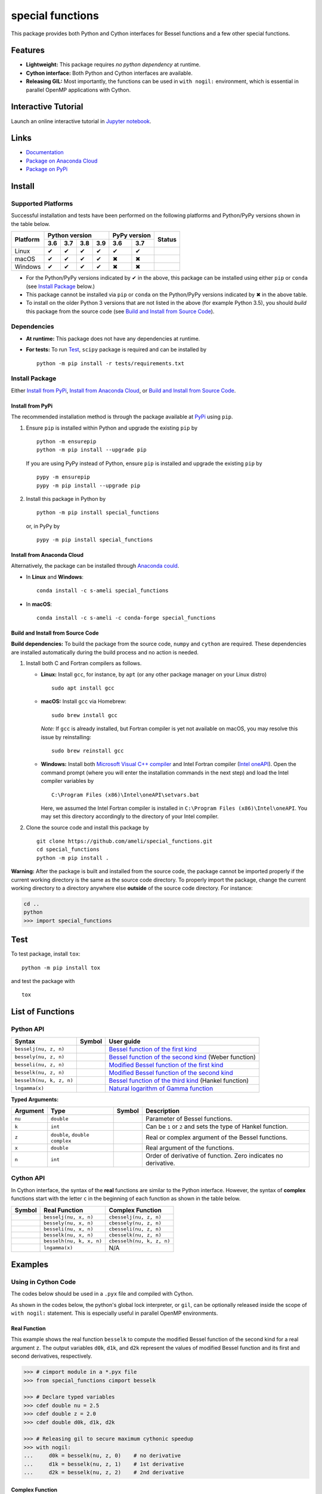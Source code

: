 *****************
special functions
*****************

|licence| |docs|

This package provides both Python and Cython interfaces for Bessel functions and a few other special functions. 

========
Features
========

* **Lightweight:** This package requires *no python dependency* at runtime.
* **Cython interface:** Both Python and Cython interfaces are available.
* **Releasing GIL:** Most importantly, the functions can be used in ``with nogil:`` environment, which is essential in parallel OpenMP applications with Cython.

====================
Interactive Tutorial
====================

|binder|

Launch an online interactive tutorial in `Jupyter notebook <https://mybinder.org/v2/gh/ameli/special_functions/HEAD?filepath=notebooks%2FSpecial%20Functions.ipynb>`_.


=====
Links
=====

* `Documentation <https://ameli.github.io/special_functions/index.html>`_
* `Package on Anaconda Cloud <https://anaconda.org/s-ameli/special_functions>`_
* `Package on PyPi <https://pypi.org/project/special_functions/>`_

=======
Install
=======

-------------------
Supported Platforms
-------------------

Successful installation and tests have been performed on the following platforms and Python/PyPy versions shown in the table below.

.. |y| unicode:: U+2714
.. |n| unicode:: U+2716

+----------+-----+-----+-----+-----+------+-------+-----------------+
| Platform | Python version        | PyPy version | Status          |
+          +-----+-----+-----+-----+------+-------+                 +
|          | 3.6 | 3.7 | 3.8 | 3.9 | 3.6  | 3.7   |                 |
+==========+=====+=====+=====+=====+======+=======+=================+
| Linux    | |y| | |y| | |y| | |y| | |y|  | |y|   | |build-linux|   |
+----------+-----+-----+-----+-----+------+-------+-----------------+
| macOS    | |y| | |y| | |y| | |y| | |n|  | |n|   | |build-macos|   |
+----------+-----+-----+-----+-----+------+-------+-----------------+
| Windows  | |y| | |y| | |y| | |y| | |n|  | |n|   | |build-windows| |
+----------+-----+-----+-----+-----+------+-------+-----------------+

.. |build-linux| image:: https://github.com/ameli/special_functions/workflows/build-linux/badge.svg
   :target: https://github.com/ameli/special_functions/actions?query=workflow%3Abuild-linux 
.. |build-macos| image:: https://github.com/ameli/special_functions/workflows/build-macos/badge.svg
   :target: https://github.com/ameli/special_functions/actions?query=workflow%3Abuild-macos
.. |build-windows| image:: https://github.com/ameli/special_functions/workflows/build-windows/badge.svg
   :target: https://github.com/ameli/special_functions/actions?query=workflow%3Abuild-windows


* For the Python/PyPy versions indicated by |y| in the above, this package can be installed using either ``pip`` or ``conda`` (see `Install Package`_ below.)
* This package cannot be installed via ``pip`` or ``conda`` on the Python/PyPy versions indicated by |n| in the above table.
* To install on the older Python 3 versions that are not listed in the above (for example Python 3.5), you should *build* this package from the source code (see `Build and Install from Source Code`_).


------------
Dependencies
------------

* **At runtime:** This package does not have any dependencies at runtime.
* **For tests:** To run `Test`_, ``scipy`` package is required and can be installed by

  ::

      python -m pip install -r tests/requirements.txt

---------------
Install Package
---------------

Either `Install from PyPi`_, `Install from Anaconda Cloud`_, or `Build and Install from Source Code`_.

.. _Install_PyPi:

~~~~~~~~~~~~~~~~~
Install from PyPi
~~~~~~~~~~~~~~~~~

|pypi| |format| |implementation| |pyversions|

The recommended installation method is through the package available at `PyPi <https://pypi.org/project/special_functions>`_ using ``pip``.

1. Ensure ``pip`` is installed within Python and upgrade the existing ``pip`` by

   ::

       python -m ensurepip
       python -m pip install --upgrade pip

   If you are using PyPy instead of Python, ensure ``pip`` is installed and upgrade the existing ``pip`` by

   ::

       pypy -m ensurepip
       pypy -m pip install --upgrade pip

2. Install this package in Python by
   
   ::
       
       python -m pip install special_functions

   or, in PyPy by

   ::
       
       pypy -m pip install special_functions

.. _Install_Conda:

~~~~~~~~~~~~~~~~~~~~~~~~~~~
Install from Anaconda Cloud
~~~~~~~~~~~~~~~~~~~~~~~~~~~

|conda-version| |conda-platform|

Alternatively, the package can be installed through `Anaconda could <https://anaconda.org/s-ameli/special_functions>`_.

* In **Linux** and **Windows**:
  
  ::
      
      conda install -c s-ameli special_functions

* In **macOS**:
  
  ::
      
      conda install -c s-ameli -c conda-forge special_functions

.. _Build_Locally:

~~~~~~~~~~~~~~~~~~~~~~~~~~~~~~~~~~
Build and Install from Source Code
~~~~~~~~~~~~~~~~~~~~~~~~~~~~~~~~~~

|release|

**Build dependencies:** To build the package from the source code, ``numpy`` and ``cython`` are required. These dependencies are installed automatically during the build process and no action is needed.

1. Install both C and Fortran compilers as follows.

   * **Linux:** Install ``gcc``, for instance, by ``apt`` (or any other package manager on your Linux distro)

     ::

         sudo apt install gcc

   * **macOS:** Install ``gcc`` via Homebrew:

     ::

         sudo brew install gcc

     *Note:* If ``gcc`` is already installed, but Fortran compiler is yet not available on macOS, you may resolve this issue by reinstalling:
     
     ::
         
         sudo brew reinstall gcc

   * **Windows:** Install both `Microsoft Visual C++ compiler <https://visualstudio.microsoft.com/vs/features/cplusplus/>`_ and Intel Fortran compiler (`Intel oneAPI <https://software.intel.com/content/www/us/en/develop/tools/oneapi/components/fortran-compiler.html>`_). Open the command prompt (where you will enter the installation commands in the next step) and load the Intel compiler variables by

     ::

         C:\Program Files (x86)\Intel\oneAPI\setvars.bat

     Here, we assumed the Intel Fortran compiler is installed in ``C:\Program Files (x86)\Intel\oneAPI``. You may set this directory accordingly to the directory of your Intel compiler.


2. Clone the source code and install this package by
   
   ::

       git clone https://github.com/ameli/special_functions.git
       cd special_functions
       python -m pip install .

**Warning:** After the package is built and installed from the source code, the package cannot be imported properly if the current working directory is the same as the source code directory. To properly import the package, change the current working directory to a directory anywhere else **outside** of the source code directory. For instance:
    
.. code-block:: python
   
   cd ..
   python
   >>> import special_functions

====
Test
====

|codecov-devel|

To test package, install ``tox``:

::

    python -m pip install tox

and test the package with

::

    tox

=================
List of Functions
=================

----------
Python API
----------

========================  =========  ===============================================================================================================
Syntax                    Symbol     User guide
========================  =========  ===============================================================================================================
``besselj(nu, z, n)``     |image06|  `Bessel function of the first kind <https://ameli.github.io/special_functions/besselj.html>`_
``bessely(nu, z, n)``     |image07|  `Bessel function of the second kind <https://ameli.github.io/special_functions/bessely.html>`_ (Weber function)
``besseli(nu, z, n)``     |image08|  `Modified Bessel function of the first kind <https://ameli.github.io/special_functions/besseli.html>`_
``besselk(nu, z, n)``     |image09|  `Modified Bessel function of the second kind <https://ameli.github.io/special_functions/besselk.html>`_
``besselh(nu, k, z, n)``  |image10|  `Bessel function of the third kind <https://ameli.github.io/special_functions/besselh.html>`_ (Hankel function)
``lngamma(x)``            |image11|  `Natural logarithm of Gamma function <https://ameli.github.io/special_functions/lngamma.html>`_
========================  =========  ===============================================================================================================

**Typed Arguments:**

========  ==============================  =========  ==============================================================
Argument   Type                           Symbol     Description
========  ==============================  =========  ==============================================================
``nu``    ``double``                      |image01|  Parameter of Bessel functions.
``k``     ``int``                         |image02|  Can be ``1`` or ``2`` and sets the type of Hankel function.
``z``     ``double``, ``double complex``  |image03|  Real or complex argument of the Bessel functions.
``x``     ``double``                      |image04|  Real argument of the functions.
``n``     ``int``                         |image05|  Order of derivative of function. Zero indicates no derivative.
========  ==============================  =========  ==============================================================

----------
Cython API
----------

In Cython interface, the syntax of the **real** functions are similar to the Python interface. However, the syntax of **complex** functions start with the letter ``c`` in the beginning of each function as shown in the table below.

=========  ========================  =========================
Symbol     Real Function             Complex Function          
=========  ========================  =========================
|image06|  ``besselj(nu, x, n)``     ``cbesselj(nu, z, n)``    
|image07|  ``bessely(nu, x, n)``     ``cbessely(nu, z, n)``    
|image08|  ``besseli(nu, x, n)``     ``cbesseli(nu, z, n)``    
|image09|  ``besselk(nu, x, n)``     ``cbesselk(nu, z, n)``    
|image10|  ``besselh(nu, k, x, n)``  ``cbesselh(nu, k, z, n)`` 
|image11|  ``lngamma(x)``            N/A
=========  ========================  =========================

.. |image01| image:: https://raw.githubusercontent.com/ameli/special_functions/main/docs/images/image01.svg
.. |image02| image:: https://raw.githubusercontent.com/ameli/special_functions/main/docs/images/image02.svg
.. |image03| image:: https://raw.githubusercontent.com/ameli/special_functions/main/docs/images/image03.svg
.. |image04| image:: https://raw.githubusercontent.com/ameli/special_functions/main/docs/images/image04.svg
.. |image05| image:: https://raw.githubusercontent.com/ameli/special_functions/main/docs/images/image05.svg
.. |image06| image:: https://raw.githubusercontent.com/ameli/special_functions/main/docs/images/image06.svg
.. |image07| image:: https://raw.githubusercontent.com/ameli/special_functions/main/docs/images/image07.svg
.. |image08| image:: https://raw.githubusercontent.com/ameli/special_functions/main/docs/images/image08.svg
.. |image09| image:: https://raw.githubusercontent.com/ameli/special_functions/main/docs/images/image09.svg
.. |image10| image:: https://raw.githubusercontent.com/ameli/special_functions/main/docs/images/image10.svg
.. |image11| image:: https://raw.githubusercontent.com/ameli/special_functions/main/docs/images/image11.svg

========
Examples
========
 
--------------------
Using in Cython Code
--------------------

The codes below should be used in a ``.pyx`` file and compiled with Cython.

As shown in the codes below, the python's global lock interpreter, or ``gil``, can be optionally released inside the scope of ``with nogil:`` statement. This is especially useful in parallel OpenMP environments.

~~~~~~~~~~~~~
Real Function
~~~~~~~~~~~~~

This example shows the real function ``besselk`` to compute the modified Bessel function of the second kind for a real argument ``z``. The output variables ``d0k``, ``d1k``, and ``d2k`` represent the values of modified Bessel function and its first and second derivatives, respectively.

.. code-block:: python

    >>> # cimport module in a *.pyx file
    >>> from special_functions cimport besselk

    >>> # Declare typed variables
    >>> cdef double nu = 2.5
    >>> cdef double z = 2.0
    >>> cdef double d0k, d1k, d2k

    >>> # Releasing gil to secure maximum cythonic speedup
    >>> with nogil:
    ...     d0k = besselk(nu, z, 0)    # no derivative
    ...     d1k = besselk(nu, z, 1)    # 1st derivative
    ...     d2k = besselk(nu, z, 2)    # 2nd derivative

~~~~~~~~~~~~~~~~
Complex Function
~~~~~~~~~~~~~~~~

The example below is similar to the above, except, the *complex* function ``cbesselk`` with complex argument ``z`` is used. The output variables ``d0k``, ``d1k``, and ``d2k`` are also complex.

.. code-block:: python

    >>> # cimport module in a *.pyx file
    >>> from special_functions cimport cbesselk

    >>> # Declare typed variables
    >>> cdef double nu = 2.5
    >>> cdef double complex z = 2.0 + 1.0j
    >>> cdef double complex d0k, d1k, d2k

    >>> # Releasing gil to secure maximum cythonic speedup
    >>> with nogil:
    ...     d0k = cbesselk(nu, z, 0)    # no derivative
    ...     d1k = cbesselk(nu, z, 1)    # 1st derivative
    ...     d2k = cbesselk(nu, z, 2)    # 2nd derivative

--------------------
Using in Python Code
--------------------

The codes below should be used in a ``.py`` file and no compilation is required. The python's global lock interpreter, or ``gil``, cannot be released.

~~~~~~~~~~~~~
Real Function
~~~~~~~~~~~~~

The example below uses the function ``besselk`` with the real argument ``z`` to compute the modified Bessel function of the second kind and its first and second derivatives.

.. code-block:: python

    >>> # import module in a *.py file
    >>> from special_functions import besselk

    >>> nu = 2.5
    >>> z = 2.0

    >>> d0k = besselk(nu, z)       # no derivative
    >>> d1k = besselk(nu, z, 1)    # 1st derivative
    >>> d2k = besselk(nu, z, 2)    # 2nd derivative

~~~~~~~~~~~~~~~~
Complex Function
~~~~~~~~~~~~~~~~

To use a complex input argument ``z`` in the Python interface, the same function ``besselk`` as the previous example can be used. This is unlike the Cython interface in which ``cbesselk`` should be used.

.. code-block:: python

    >>> # import module in a *.py file
    >>> from special_functions import besselk

    >>> nu = 2.5
    >>> z = 2.0 + 1.0j

    >>> d0k = besselk(nu, z)       # no derivative
    >>> d1k = besselk(nu, z, 1)    # 1st derivative
    >>> d2k = besselk(nu, z, 2)    # 2nd derivative

================
Related Packages
================

* `scipy.special <https://docs.scipy.org/doc/scipy/reference/special.html>`_: Many special functions were implemented in Scipy's special sub-package. This package is reimplements Bessel functions similar to ``scipy.special``, but with simplified python and cython different interfaces.
* `Gaussian Process <https://github.com/ameli/gaussian-process-param-estimation>`_: A python package that makes use of ``special_functions``.


================
Acknowledgements
================

* National Science Foundation #1520825
* American Heart Association #18EIA33900046

========
Citation
========

* Ameli, S. (2022). ameli/special_functions: (v0.1.0). Zenodo. |code-doi|

======
Credit
======

This package uses the following libraries:

* Amos, D. E. (1986). Algorithm 644: A portable package for Bessel functions of a complex argument and nonnegative order. ACM Trans. Math. Softw. 12, 3 (Sept. 1986), 265-273. DOI: `https://doi.org/10.1145/7921.214331 <https://doi.org/10.1145/7921.214331>`_. Available at `http://netlib.org/amos/ <http://netlib.org/amos/>`_.
* Moshier, S. L. (1989). C language library with special functions for mathematical physics. Available at `http://www.netlib.org/cephes/index.html <http://www.netlib.org/cephes>`_.


.. |codecov-devel| image:: https://img.shields.io/codecov/c/github/ameli/special_functions
   :target: https://codecov.io/gh/ameli/special_functions
.. |docs| image:: https://github.com/ameli/special_functions/workflows/docs/badge.svg
   :target: https://ameli.github.io/special_functions/index.html
.. |licence| image:: https://img.shields.io/github/license/ameli/special_functions
   :target: https://opensource.org/licenses/MIT
.. |travis-devel-linux| image:: https://img.shields.io/travis/com/ameli/special_functions?env=BADGE=linux&label=build&branch=main
   :target: https://travis-ci.com/github/ameli/special_functions
.. |travis-devel-osx| image:: https://img.shields.io/travis/com/ameli/special_functions?env=BADGE=osx&label=build&branch=main
   :target: https://travis-ci.com/github/ameli/special_functions
.. |travis-devel-windows| image:: https://img.shields.io/travis/com/ameli/special_functions?env=BADGE=windows&label=build&branch=main
   :target: https://travis-ci.com/github/ameli/special_functions
.. |implementation| image:: https://img.shields.io/pypi/implementation/special_functions
.. |pyversions| image:: https://img.shields.io/pypi/pyversions/special_functions
.. |format| image:: https://img.shields.io/pypi/format/special_functions
.. |pypi| image:: https://img.shields.io/pypi/v/special_functions
   :target: https://pypi.org/project/special-functions/
.. |conda| image:: https://anaconda.org/s-ameli/special_functions/badges/installer/conda.svg
   :target: https://anaconda.org/s-ameli/special_functions
.. |platforms| image:: https://img.shields.io/conda/pn/s-ameli/special_functions?color=orange?label=platforms
   :target: https://anaconda.org/s-ameli/special_functions
.. |conda-version| image:: https://img.shields.io/conda/v/s-ameli/special_functions
   :target: https://anaconda.org/s-ameli/special_functions
.. |conda-platform| image:: https://anaconda.org/s-ameli/special_functions/badges/platforms.svg
   :target: https://anaconda.org/s-ameli/special_functions
.. |release| image:: https://img.shields.io/github/v/tag/ameli/special_functions
   :target: https://github.com/ameli/special_functions/releases/
.. |binder| image:: https://mybinder.org/badge_logo.svg
   :target: https://mybinder.org/v2/gh/ameli/special_functions/HEAD?filepath=notebooks%2FSpecial%20Functions.ipynb
.. |downloads| image:: https://pepy.tech/badge/special-functions
   :target: https://pepy.tech/project/special_functions
.. |code-doi| image:: https://zenodo.org/badge/DOI/10.5281/zenodo.6395374.svg
   :target: https://doi.org/10.5281/zenodo.6395374
